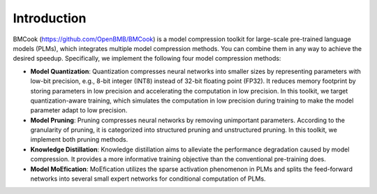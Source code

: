 Introduction
=====

BMCook (https://github.com/OpenBMB/BMCook) is a model compression toolkit for large-scale pre-trained language models (PLMs), which integrates multiple model compression methods. You can combine them in any way to achieve the desired speedup. Specifically, we implement the following four model compression methods:

* **Model Quantization**: Quantization compresses neural networks into smaller sizes by representing parameters with low-bit precision, e.g., 8-bit integer (INT8) instead of 32-bit floating point (FP32). It reduces memory footprint by storing parameters in low precision and accelerating the computation in low precision. In this toolkit, we target quantization-aware training, which simulates the computation in low precision during training to make the model parameter adapt to low precision.

* **Model Pruning**: Pruning compresses neural networks by removing unimportant parameters. According to the granularity of pruning, it is categorized into structured pruning and unstructured pruning. In this toolkit, we implement both pruning methods.

* **Knowledge Distillation**: Knowledge distillation aims to alleviate the performance degradation caused by model compression. It provides a more informative training objective than the conventional pre-training does. 

* **Model MoEfication**: MoEfication utilizes the sparse activation phenomenon in PLMs and splits the feed-forward networks into several small expert networks for conditional computation of PLMs.